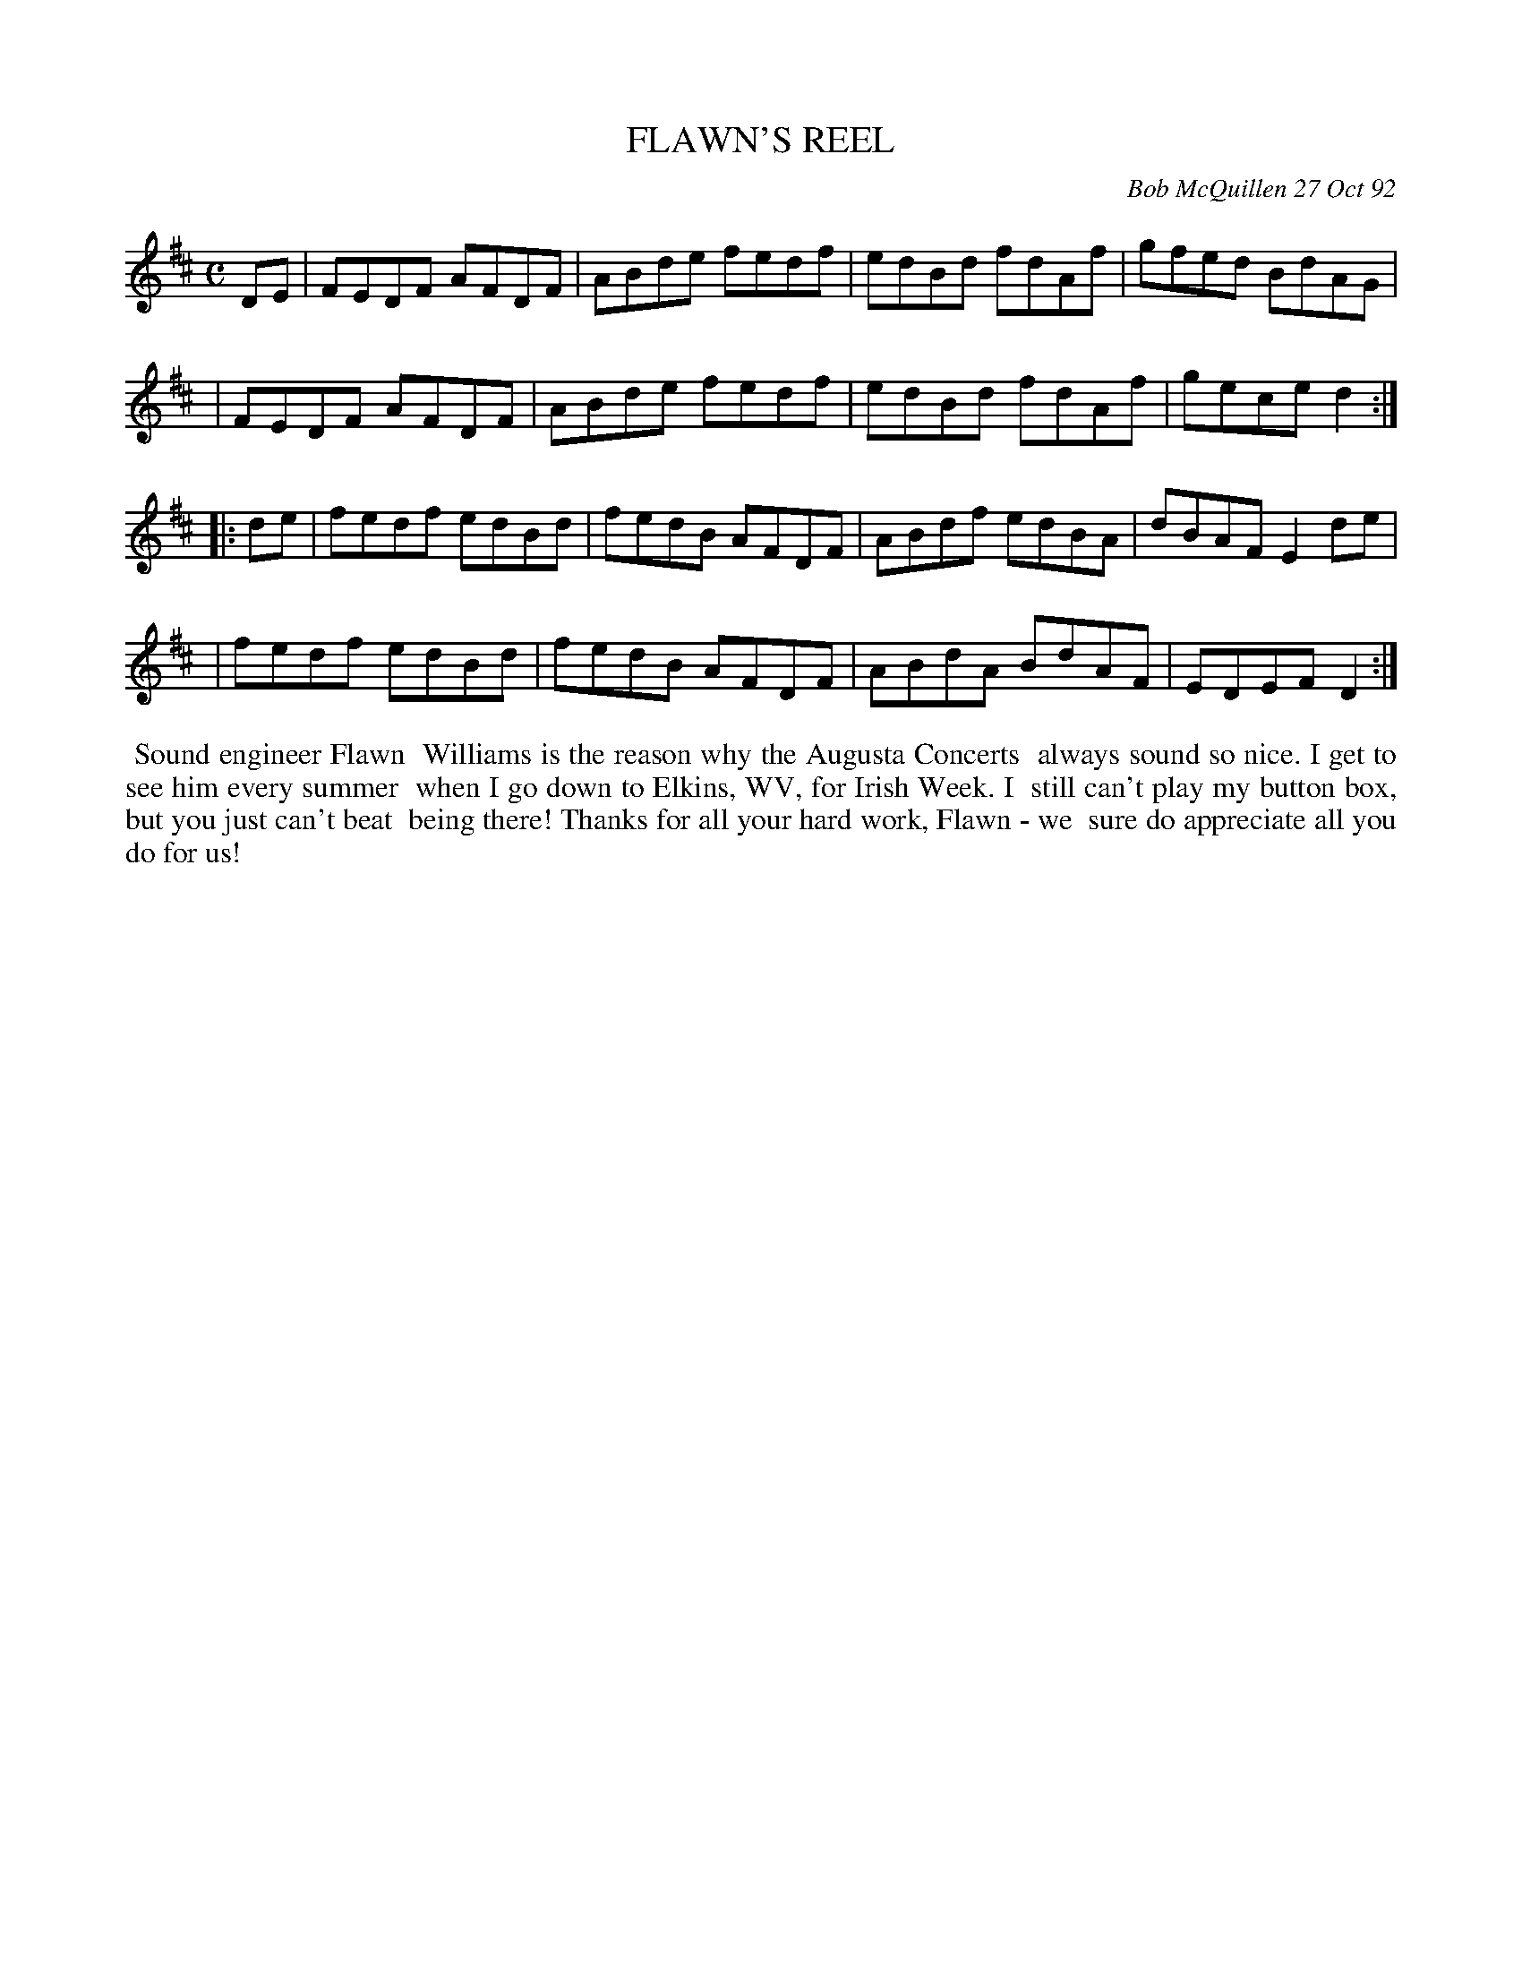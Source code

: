 X: 09040
T: FLAWN'S REEL
C: Bob McQuillen 27 Oct 92
B: Bob's Note Book 9 #40
R: reel
Z: 2018 John Chambers <jc:trillian.mit.edu>
M: C
L: 1/8
K: D
DE \
| FEDF AFDF | ABde fedf | edBd fdAf | gfed BdAG |
| FEDF AFDF | ABde fedf | edBd fdAf | gece d2 :|
|: de \
| fedf edBd | fedB AFDF | ABdf edBA | dBAF E2de |
| fedf edBd | fedB AFDF | ABdA BdAF | EDEF D2 :|
%%begintext align
%% Sound engineer Flawn
%% Williams is the reason why the Augusta Concerts
%% always sound so nice. I get to see him every summer
%% when I go down to Elkins, WV, for Irish Week. I
%% still can't play my button box, but you just can't beat
%% being there! Thanks for all your hard work, Flawn - we
%% sure do appreciate all you do for us!
%%endtext
